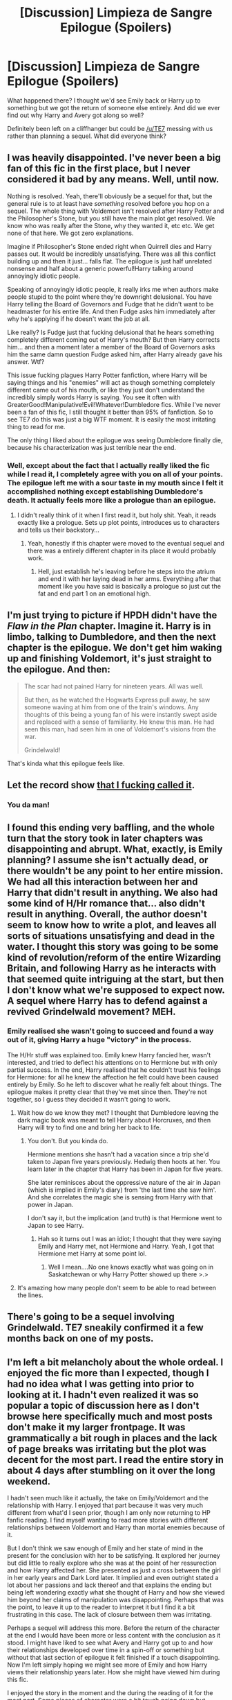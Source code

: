 #+TITLE: [Discussion] Limpieza de Sangre Epilogue (Spoilers)

* [Discussion] Limpieza de Sangre Epilogue (Spoilers)
:PROPERTIES:
:Author: Ch1pp
:Score: 26
:DateUnix: 1522870769.0
:DateShort: 2018-Apr-05
:FlairText: Discussion
:END:
What happened there? I thought we'd see Emily back or Harry up to something but we got the return of someone else entirely. And did we ever find out why Harry and Avery got along so well?

Definitely been left on a cliffhanger but could be [[/u/TE7]] messing with us rather than planning a sequel. What did everyone think?


** I was heavily disappointed. I've never been a big fan of this fic in the first place, but I never considered it bad by any means. Well, until now.

Nothing is resolved. Yeah, there'll obviously be a sequel for that, but the general rule is to at least have /something/ resolved before you hop on a sequel. The whole thing with Voldemort isn't resolved after Harry Potter and the Philosopher's Stone, but you still have the main plot get resolved. We know who was really after the Stone, why they wanted it, etc etc. We get none of that here. We got zero explanations.

Imagine if Philosopher's Stone ended right when Quirrell dies and Harry passes out. It would be incredibly unsatisfying. There was all this conflict building up and then it just... falls flat. The epilogue is just half unrelated nonsense and half about a generic powerful!Harry talking around annoyingly idiotic people.

Speaking of annoyingly idiotic people, it really irks me when authors make people stupid to the point where they're downright delusional. You have Harry telling the Board of Governors and Fudge that he didn't want to be headmaster for his entire life. And then Fudge asks him immediately after why he's applying if he doesn't want the job at all.

Like really? Is Fudge just that fucking delusional that he hears something completely different coming out of Harry's mouth? But then Harry corrects him... and then a moment later a member of the Board of Governors asks him the same damn question Fudge asked him, after Harry already gave his answer. Wtf?

This issue fucking plagues Harry Potter fanfiction, where Harry will be saying things and his "enemies" will act as though something completely different came out of his mouth, or like they just don't understand the incredibly simply words Harry is saying. You see it often with GreaterGood!Manipulative!Evil!Whatever!Dumbledore fics. While I've never been a fan of this fic, I still thought it better than 95% of fanfiction. So to see TE7 do this was just a big WTF moment. It is easily the most irritating thing to read for me.

The only thing I liked about the epilogue was seeing Dumbledore finally die, because his characterization was just terrible near the end.
:PROPERTIES:
:Author: TheAccursedOnes
:Score: 29
:DateUnix: 1522873611.0
:DateShort: 2018-Apr-05
:END:

*** Well, except about the fact that I actually really liked the fic while I read it, I completely agree with you on all of your points. The epilogue left me with a sour taste in my mouth since I felt it accomplished nothing except establishing Dumbledore's death. It actually feels more like a prologue than an epilogue.
:PROPERTIES:
:Author: dreikorg
:Score: 22
:DateUnix: 1522874152.0
:DateShort: 2018-Apr-05
:END:

**** I didn't really think of it when I first read it, but holy shit. Yeah, it reads exactly like a prologue. Sets up plot points, introduces us to characters and tells us their backstory...
:PROPERTIES:
:Author: VirulentVoid
:Score: 18
:DateUnix: 1522879910.0
:DateShort: 2018-Apr-05
:END:

***** Yeah, honestly if this chapter were moved to the eventual sequel and there was a entirely different chapter in its place it would probably work.
:PROPERTIES:
:Author: ComradeCorv
:Score: 12
:DateUnix: 1522882580.0
:DateShort: 2018-Apr-05
:END:

****** Hell, just establish he's leaving before he steps into the atrium and end it with her laying dead in her arms. Everything after that moment like you have said is basically a prologue so just cut the fat and end part 1 on an emotional high.
:PROPERTIES:
:Score: 1
:DateUnix: 1522907366.0
:DateShort: 2018-Apr-05
:END:


** I'm just trying to picture if HPDH didn't have the /Flaw in the Plan/ chapter. Imagine it. Harry is in limbo, talking to Dumbledore, and then the next chapter is the epilogue. We don't get him waking up and finishing Voldemort, it's just straight to the epilogue. And then:

#+begin_quote
  The scar had not pained Harry for nineteen years. All was well.

  But then, as he watched the Hogwarts Express pull away, he saw someone waving at him from one of the train's windows. Any thoughts of this being a young fan of his were instantly swept aside and replaced with a sense of familiarity. He knew this man. He had seen this man, had seen him in one of Voldemort's visions from the war.

  Grindelwald!
#+end_quote

That's kinda what this epilogue feels like.
:PROPERTIES:
:Author: AutumnSouls
:Score: 25
:DateUnix: 1522875734.0
:DateShort: 2018-Apr-05
:END:


** Let the record show [[https://www.reddit.com/r/HPfanfiction/comments/85tyla/where_do_you_think_limpieza_de_sangre_will_go/dw03z9c/][that I fucking called it]].
:PROPERTIES:
:Author: yarglethatblargle
:Score: 18
:DateUnix: 1522874884.0
:DateShort: 2018-Apr-05
:END:

*** You da man!
:PROPERTIES:
:Author: Ch1pp
:Score: 2
:DateUnix: 1522884586.0
:DateShort: 2018-Apr-05
:END:


** I found this ending very baffling, and the whole turn that the story took in later chapters was disappointing and abrupt. What, exactly, is Emily planning? I assume she isn't actually dead, or there wouldn't be any point to her entire mission. We had all this interaction between her and Harry that didn't result in anything. We also had some kind of H/Hr romance that... also didn't result in anything. Overall, the author doesn't seem to know how to write a plot, and leaves all sorts of situations unsatisfying and dead in the water. I thought this story was going to be some kind of revolution/reform of the entire Wizarding Britain, and following Harry as he interacts with that seemed quite intriguing at the start, but then I don't know what we're supposed to expect now. A sequel where Harry has to defend against a revived Grindelwald movement? MEH.
:PROPERTIES:
:Author: DeusSiveNatura
:Score: 18
:DateUnix: 1522874030.0
:DateShort: 2018-Apr-05
:END:

*** Emily realised she wasn't going to succeed and found a way out of it, giving Harry a huge "victory" in the process.

The H/Hr stuff was explained too. Emily knew Harry fancied her, wasn't interested, and tried to deflect his attentions on to Hermione but with only partial success. In the end, Harry realised that he couldn't trust his feelings for Hermione: for all he knew the affection he felt could have been caused entirely by Emily. So he left to discover what he really felt about things. The epilogue makes it pretty clear that they've met since then. They're not together, so I guess they decided it wasn't going to work.
:PROPERTIES:
:Author: rpeh
:Score: 7
:DateUnix: 1522929654.0
:DateShort: 2018-Apr-05
:END:

**** Wait how do we know they met? I thought that Dumbledore leaving the dark magic book was meant to tell Harry about Horcruxes, and then Harry will try to find one and bring her back to life.
:PROPERTIES:
:Author: lightningowl15
:Score: 5
:DateUnix: 1522947580.0
:DateShort: 2018-Apr-05
:END:

***** You don't. But you kinda do.

Hermione mentions she hasn't had a vacation since a trip she'd taken to Japan five years previously. Hedwig then hoots at her. You learn later in the chapter that Harry has been in Japan for five years.

She later reminisces about the oppressive nature of the air in Japan (which is implied in Emily's diary) from 'the last time she saw him'. And she correlates the magic she is sensing from Harry with that power in Japan.

I don't say it, but the implication (and truth) is that Hermione went to Japan to see Harry.
:PROPERTIES:
:Author: TE7
:Score: 4
:DateUnix: 1522952960.0
:DateShort: 2018-Apr-05
:END:

****** Hah so it turns out I was an idiot; I thought that they were saying Emily and Harry met, not Hermione and Harry. Yeah, I got that Hermione met Harry at some point lol.
:PROPERTIES:
:Author: lightningowl15
:Score: 3
:DateUnix: 1522954595.0
:DateShort: 2018-Apr-05
:END:

******* Well I mean....No one knows exactly what was going on in Saskatchewan or why Harry Potter showed up there >.>
:PROPERTIES:
:Author: TE7
:Score: 5
:DateUnix: 1522955574.0
:DateShort: 2018-Apr-05
:END:


**** It's amazing how many people don't seem to be able to read between the lines.
:PROPERTIES:
:Author: yarglethatblargle
:Score: 4
:DateUnix: 1523060752.0
:DateShort: 2018-Apr-07
:END:


** There's going to be a sequel involving Grindelwald. TE7 sneakily confirmed it a few months back on one of my posts.
:PROPERTIES:
:Author: costryme
:Score: 13
:DateUnix: 1522871844.0
:DateShort: 2018-Apr-05
:END:


** I'm left a bit melancholy about the whole ordeal. I enjoyed the fic more than I expected, though I had no idea what I was getting into prior to looking at it. I hadn't even realized it was so popular a topic of discussion here as I don't browse here specifically much and most posts don't make it my larger frontpage. It was grammatically a bit rough in places and the lack of page breaks was irritating but the plot was decent for the most part. I read the entire story in about 4 days after stumbling on it over the long weekend.

I hadn't seen much like it actually, the take on Emily/Voldemort and the relationship with Harry. I enjoyed that part because it was very much different from what'd I seen prior, though I am only now returning to HP fanfic reading. I find myself wanting to read more stories with different relationships between Voldemort and Harry than mortal enemies because of it.

But I don't think we saw enough of Emily and her state of mind in the present for the conclusion with her to be satisfying. It explored her journey but did little to really explore who she was at the point of her ressurection and how Harry affected her. She presented as just a cross between the girl in her early years and Dark Lord later. It implied and even outright stated a lot about her passions and lack thereof and that explains the ending but being left wondering exactly what she thought of Harry and how she viewed him beyond her claims of manipulation was disappointing. Perhaps that was the point, to leave it up to the reader to interpret it but I find it a bit frustrating in this case. The lack of closure between them was irritating.

Perhaps a sequel will address this more. Before the return of the character at the end I would have been more or less content with the conclusion as it stood. I might have liked to see what Avery and Harry got up to and how their relationships developed over time in a spin-off or something but without that last section of epilogue it felt finished if a touch disappointing. Now I'm left simply hoping we might see more of Emily and how Harry views their relationship years later. How she might have viewed him during this fic.

I enjoyed the story in the moment and the during the reading of it for the most part. Some pieces of character were a bit tough going down but overall I was compelled in a way I hadn't been in some time reading HP Fanfiction. It has encouraged me to keep looking for stories in the fandom, as clearly I have missed more than I might have thought given how extensively I used to read and search out fics I liked. If I reread the story sometime in the future I will likely be ignoring that last section of epilogue until such time that a sequel is being released.
:PROPERTIES:
:Score: 12
:DateUnix: 1522888929.0
:DateShort: 2018-Apr-05
:END:


** I was hoping things would be wrapped up, questions would be answered, relationships resolved, but instead the entire chapter, and the one before it, were just setups for some sort of sequel. I liked this story, I liked the relationship between Harry and Emily, and how Harry changed throughout the story, but this just left a pretty bad taste in my mouth.
:PROPERTIES:
:Author: Johnsmitish
:Score: 10
:DateUnix: 1522882483.0
:DateShort: 2018-Apr-05
:END:

*** Did you dislike Harry Potter and the Philosopher's Stone because it didn't permanently resolve the situation with Voldemort?
:PROPERTIES:
:Author: rpeh
:Score: -3
:DateUnix: 1522929759.0
:DateShort: 2018-Apr-05
:END:

**** Harry Potter and the Philosopher's Stone resolved the situation with the Philosopher's Stone, Voldemort was background plot. What a stupid comparison.
:PROPERTIES:
:Author: Chlis
:Score: 6
:DateUnix: 1522938988.0
:DateShort: 2018-Apr-05
:END:

***** Did you actually read the post I replied to? Or are you failing to spot all the things that /were/ wrapped up in LdS too?

LdS didn't wrap everything up. Neither did Philosopher's Stone.
:PROPERTIES:
:Author: rpeh
:Score: 0
:DateUnix: 1522940367.0
:DateShort: 2018-Apr-05
:END:

****** Lds didn't wrap anything up
:PROPERTIES:
:Author: mrc4nn0n
:Score: 1
:DateUnix: 1522958257.0
:DateShort: 2018-Apr-06
:END:

******* LdS resolves Harry's childhood.

I was going to respond with something much more involved but there's a simple answer. Harry began the story as a boy and ended it as a man. He started as a victim and ended with a nonchalant attitude of power. Is that not enough?

Arthur C Clarke wrote in his Afterword to Rama II "In real life, of course, no story ever ends".

Does LdS wrap everything up in a package and seal it with a bow? No. Very few stories do. Tolkien couldn't manage it and had to resort to that time line at the end of Lord of the Rings. Clarke, Asimov, dammit the bible is pretty open ended.

I understand the wish for a "They all lived happily ever after" story. But this was never going to be that. There *should *be more to Fanfiction than who ends up with whom.
:PROPERTIES:
:Author: rpeh
:Score: 3
:DateUnix: 1523051522.0
:DateShort: 2018-Apr-07
:END:

******** u/yarglethatblargle:
#+begin_quote
  There *should *be more to Fanfiction than who ends up with whom.
#+end_quote

A-fucking-men.
:PROPERTIES:
:Author: yarglethatblargle
:Score: 2
:DateUnix: 1523060818.0
:DateShort: 2018-Apr-07
:END:


** If we're lucky we'll get a sequel and it will turn out that Dumbledore didn't destroy the ring lol. Ooh, and Harry would have to beat Grindelwald to revive Emily too :O (since I'm not sure who else would qualify as an enemy tbh)
:PROPERTIES:
:Author: lightningowl15
:Score: 11
:DateUnix: 1522871561.0
:DateShort: 2018-Apr-05
:END:

*** Na, he'll have to revive emily to defeat grindelwald
:PROPERTIES:
:Author: UrTwiN
:Score: 6
:DateUnix: 1522898030.0
:DateShort: 2018-Apr-05
:END:

**** But how will he do that without Grindelwald's blood :O
:PROPERTIES:
:Author: lightningowl15
:Score: 2
:DateUnix: 1522898889.0
:DateShort: 2018-Apr-05
:END:

***** Why would he need Grindelwald's blood?
:PROPERTIES:
:Author: AutumnSouls
:Score: 1
:DateUnix: 1522942302.0
:DateShort: 2018-Apr-05
:END:

****** Blood of the enemy, forcibly taken

I mean I suppose he could use some other body creating ritual but that's the one we know lol
:PROPERTIES:
:Author: lightningowl15
:Score: 1
:DateUnix: 1522947319.0
:DateShort: 2018-Apr-05
:END:

******* Or, hypothetically, he could use the blood from the last person to kill her.
:PROPERTIES:
:Author: TE7
:Score: 4
:DateUnix: 1522947609.0
:DateShort: 2018-Apr-05
:END:

******** That could work haha. Seems somehow wrong though, being resurrected by someone who you see as an enemy. Also how would it be forcibly taken if he is doing it himself? Although he is as good at magic as her now(I think), so he could probably change the ritual a little.\\
Edit: I'm also somewhat surprised this is the first thing you've replied to here lol. Is this what it's like to be internet famous?
:PROPERTIES:
:Author: lightningowl15
:Score: 2
:DateUnix: 1522948124.0
:DateShort: 2018-Apr-05
:END:

********* I usually don't respond to people that don't like me. I'm not going to change their mind and there's no reason to get into an argument about it. They've got their opinions on my work and they're more than entitled to them.

The vast majority of this thread has been negative, which makes me rather sad as I thoroughly enjoyed writing this last chapter and thought it was a pretty solid piece of writing on my part. But mostly I'm just not going to get into arguments with people who don't like my work. There's nothing that either of us gain from that.

Granted, this chapter was a first for me. I've never written anything with the intention of writing a sequel. So I perhaps thought I needed to try to hook too hard into what's to come. I've told people countless times that LdS does not have a happy ending for Emily and figured after that, they accept her death as the closing of her ark in the first story. After that, I wanted to focus on what's to come.

The sequel, if I ever write it, will be done in the same style of LdS in that there will be bits of the past interposed with the present. It will explore the scenes referenced in the epilogue and show how that changed Harry and got him to where he is now. The Harry that appears in the Epilogue knows a lot more than he lets on.

I don't think I'm internet famous. I'm more like esoterically HPfanfiction known about.
:PROPERTIES:
:Author: TE7
:Score: 10
:DateUnix: 1522955521.0
:DateShort: 2018-Apr-05
:END:

********** TBH I kind of agree that it felt more like a prologue but who cares... as long as we actually get a sequel >.>

Also\\
Still hoping for that happy ending for Emily :p
:PROPERTIES:
:Author: lightningowl15
:Score: 3
:DateUnix: 1522955983.0
:DateShort: 2018-Apr-05
:END:


********** u/yarglethatblargle:
#+begin_quote
  The vast majority of this thread has been negative, which makes me rather sad as I thoroughly enjoyed writing this last chapter and thought it was a pretty solid piece of writing on my part
#+end_quote

I enjoyed it! I personally feel that an ending really shouldn't answer every single question that comes up, seeing as how that doesn't happen in life and it was fairly obvious that this is a Story #1 in a series. Though I was mightily confused at first when it switched suddenly to Grindelwald's point of view due to the lack of any sort of page break.
:PROPERTIES:
:Author: yarglethatblargle
:Score: 1
:DateUnix: 1523060935.0
:DateShort: 2018-Apr-07
:END:


** kinda feels like every other TE7 story, no offense to him. Very little satisfaction regarding anything.
:PROPERTIES:
:Author: Lord_Anarchy
:Score: 12
:DateUnix: 1522874400.0
:DateShort: 2018-Apr-05
:END:


** I want to know what happened to Emily!
:PROPERTIES:
:Author: InquisitorCOC
:Score: 8
:DateUnix: 1522876745.0
:DateShort: 2018-Apr-05
:END:


** I'm a big fan of TE7 but the ending of LdS left me really annoyed.... almost as much as the Letters alternative ending
:PROPERTIES:
:Author: Arsenal_49_Spurs_0
:Score: 6
:DateUnix: 1522897680.0
:DateShort: 2018-Apr-05
:END:


** Reading these comments makes me glad I dropped that story in the mid teen chapters. I was interested in the concept, but not where the story actually went.
:PROPERTIES:
:Author: LocalMadman
:Score: 3
:DateUnix: 1522935966.0
:DateShort: 2018-Apr-05
:END:


** Not sure I would have ended it this way unless I wanted a sequel, but that's just me. I'm not sure the ending itself was my favorite thing either, but the ending opened the door for something great to walk through, and I'm always up for that. Overall, I thought the story was entertaining, and I hope to see more good work from this author in future.
:PROPERTIES:
:Author: AvraKedavra
:Score: 3
:DateUnix: 1522948024.0
:DateShort: 2018-Apr-05
:END:


** No offence to [[/u/TE7]] but he writes some of the best scenes and character interactions I've ever read but he can't write a story for shit.
:PROPERTIES:
:Author: mrc4nn0n
:Score: 3
:DateUnix: 1522958400.0
:DateShort: 2018-Apr-06
:END:


** Definitely not what I was expecting for an epilogue, and I wasn't the biggest fan of it overall (although I like it more now that there's basically confirmation of a sequel), That being said, I still enjoyed the dialogue in this chapter just as I have throughout the entire story, and I am really intrigued by all of the gallivanting Harry and Avery have been up to since the last chapter too.

Also, I never like to see an author sad because of negative feedback. I appreciate all of the authors out there who produce creative stories for folks like me that just /read/ and don't actually /write/ fiction. So, thanks [[/u/TE7]] for the time you've put into this story (and all of your others), they're always a pleasure to read.
:PROPERTIES:
:Author: BaptismByeFire
:Score: 3
:DateUnix: 1523077097.0
:DateShort: 2018-Apr-07
:END:


** [deleted]
:PROPERTIES:
:Score: 7
:DateUnix: 1522907277.0
:DateShort: 2018-Apr-05
:END:

*** Because in this story, Flamel was Grindelwald's mentor as well as Dumbledore's. He gave his last two vials of elixir to his two pupils: Dumbledore gave his to save Harry after the fight in the Room of Requirement.
:PROPERTIES:
:Author: rpeh
:Score: 7
:DateUnix: 1522928905.0
:DateShort: 2018-Apr-05
:END:


** I won't repeat what other people said, but I will say that I was disappointed. TE7 should've never killed off Emily, and should've instead dove deep into Harry breaking bad. Harry killing Dumbledore, doing bad shit, etc. Then, Emily revealing her true colors and turning on Harry once he filled his purpose. You could've even had Grindelwald coming back as part of that. A conflict between Harry vs Emily vs GG would've been interesting.

LDS was always about Emily for me. Harry was boring, mopey, and annoying. Which was fine, as I was expecting character growth (jumping 10 years forward w Super!Harry isn't growth, it's basically a new character). That never came, so ultimately Harry was just a waste.

So ultimately, it was an interesting premise pulled off well, only to putter and falter at the end.
:PROPERTIES:
:Author: Bob_Bobinson
:Score: 5
:DateUnix: 1522958504.0
:DateShort: 2018-Apr-06
:END:


** It's shit.
:PROPERTIES:
:Author: T0lias
:Score: 2
:DateUnix: 1522876439.0
:DateShort: 2018-Apr-05
:END:

*** You definitely have a big future in literary criticism.
:PROPERTIES:
:Author: rpeh
:Score: 6
:DateUnix: 1522928982.0
:DateShort: 2018-Apr-05
:END:

**** I'm glad you think so.
:PROPERTIES:
:Author: T0lias
:Score: 3
:DateUnix: 1522969857.0
:DateShort: 2018-Apr-06
:END:
